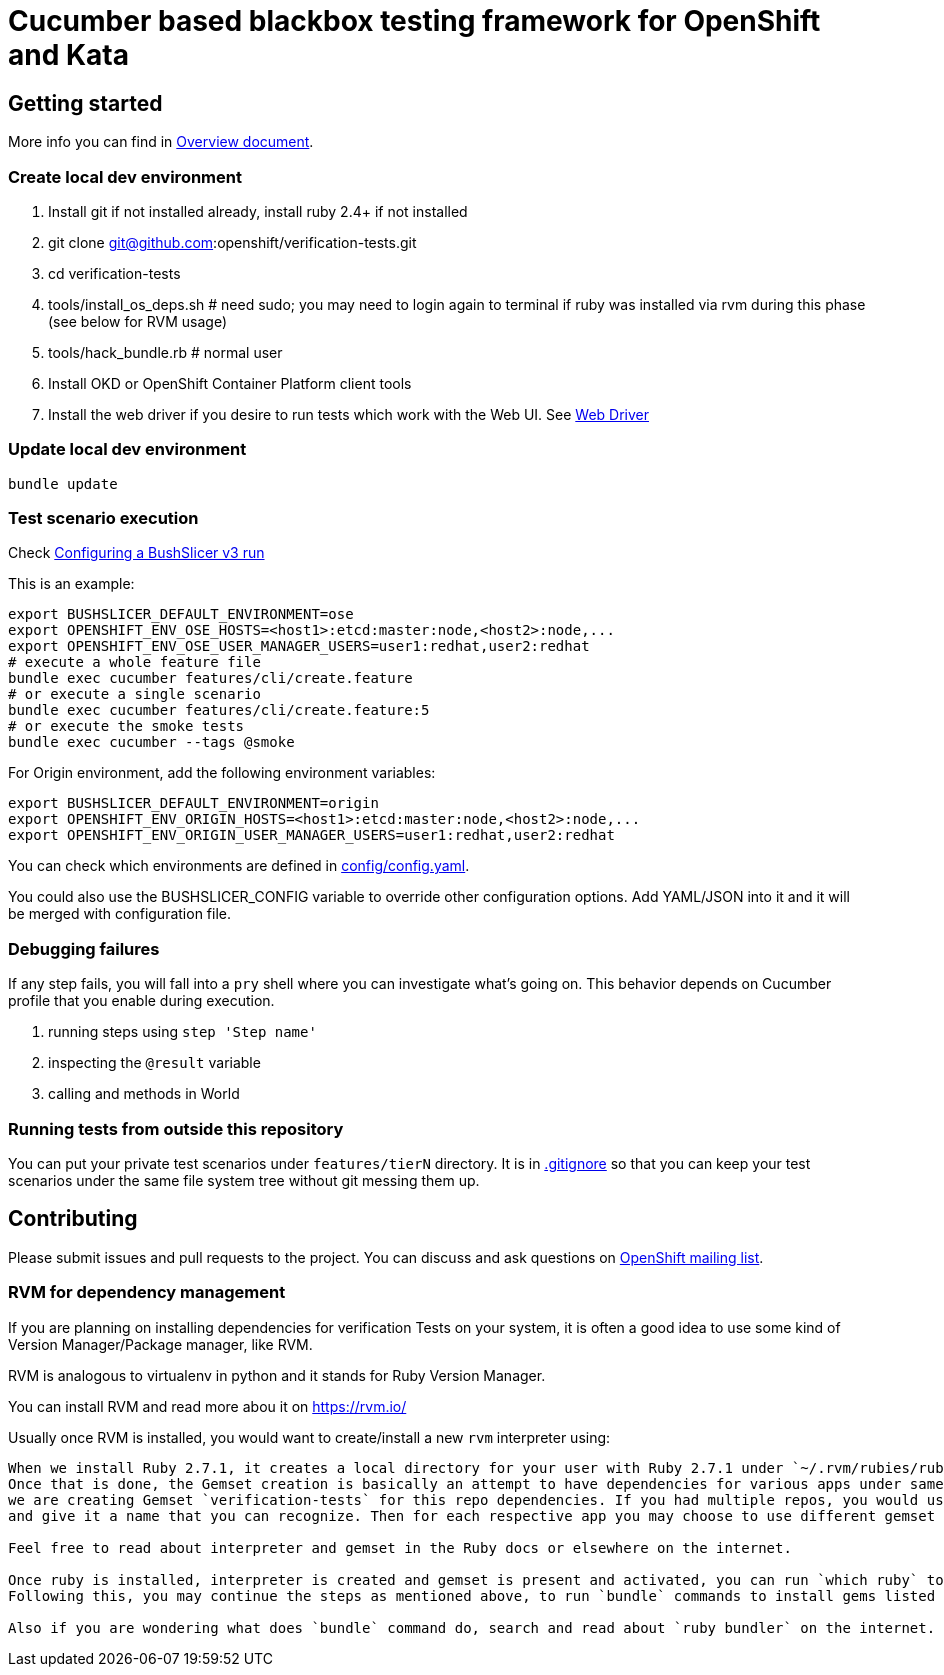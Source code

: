 = Cucumber based blackbox testing framework for OpenShift and Kata

== Getting started

More info you can find in link:doc/overview.adoc[Overview document].

=== Create local dev environment

. Install git if not installed already, install ruby 2.4+ if not installed
. git clone git@github.com:openshift/verification-tests.git
. cd verification-tests
. tools/install_os_deps.sh # need sudo; you may need to login again to terminal if ruby was installed via rvm during this phase (see below for RVM usage)
. tools/hack_bundle.rb # normal user
. Install OKD or OpenShift Container Platform client tools
. Install the web driver if you desire to run tests which work with the Web UI. See link:doc/configuration.adoc[Web Driver]

=== Update local dev environment

----
bundle update
----

=== Test scenario execution

Check link:doc/configuration.adoc[Configuring a BushSlicer v3 run]

This is an example:

----
export BUSHSLICER_DEFAULT_ENVIRONMENT=ose
export OPENSHIFT_ENV_OSE_HOSTS=<host1>:etcd:master:node,<host2>:node,...
export OPENSHIFT_ENV_OSE_USER_MANAGER_USERS=user1:redhat,user2:redhat
# execute a whole feature file
bundle exec cucumber features/cli/create.feature
# or execute a single scenario
bundle exec cucumber features/cli/create.feature:5
# or execute the smoke tests
bundle exec cucumber --tags @smoke
----

For Origin environment, add the following environment variables:

----
export BUSHSLICER_DEFAULT_ENVIRONMENT=origin
export OPENSHIFT_ENV_ORIGIN_HOSTS=<host1>:etcd:master:node,<host2>:node,...
export OPENSHIFT_ENV_ORIGIN_USER_MANAGER_USERS=user1:redhat,user2:redhat
----

You can check which environments are defined in link:config/config.yaml[config/config.yaml].

You could also use the BUSHSLICER_CONFIG variable to override other
configuration options. Add YAML/JSON into it and it will be merged with
configuration file.

=== Debugging failures

If any step fails, you will fall into a `pry` shell where you can investigate what's going on. This behavior depends on Cucumber profile that you enable during execution.

. running steps using `step 'Step name'`
. inspecting the `@result` variable
. calling and methods in World

=== Running tests from outside this repository

You can put your private test scenarios under `features/tierN` directory.
It is in link:.gitignore[.gitignore] so that you can keep your test scenarios under the same file system tree without git messing them up.

== Contributing

Please submit issues and pull requests to the project. You can discuss and ask questions on https://lists.openshift.redhat.com/openshiftmm/listinfo/dev[OpenShift mailing list].


=== RVM for dependency management

If you are planning on installing dependencies for verification Tests on your system, it is often a good idea to use some kind of Version Manager/Package manager, like RVM.

RVM is analogous to virtualenv in python and it stands for Ruby Version Manager.

You can install RVM and read more abou it on https://rvm.io/

Usually once RVM is installed, you would want to create/install a new `rvm` interpreter using:

```rvm install "ruby-2.7.1" && rvm  --create use 2.7.1@verification-tests``` which will install Ruby 2.7.1 and create a new interpreter as well as a Gemset.
When we install Ruby 2.7.1, it creates a local directory for your user with Ruby 2.7.1 under `~/.rvm/rubies/ruby-2.7.1`.
Once that is done, the Gemset creation is basically an attempt to have dependencies for various apps under same interpreter `2.7.1`. So in this case,
we are creating Gemset `verification-tests` for this repo dependencies. If you had multiple repos, you would use similar command as above to create a new Gemset under 2.7.1
and give it a name that you can recognize. Then for each respective app you may choose to use different gemset as `rvm use 2.7.1@verification-tests` or `rvm use 2.7.1@my-other-repo-or-app`

Feel free to read about interpreter and gemset in the Ruby docs or elsewhere on the internet.

Once ruby is installed, interpreter is created and gemset is present and activated, you can run `which ruby` to validate if the correct ruby is used and `ruby -v` to check version.
Following this, you may continue the steps as mentioned above, to run `bundle` commands to install gems listed in Gemfile to your Gemset.

Also if you are wondering what does `bundle` command do, search and read about `ruby bundler` on the internet.
